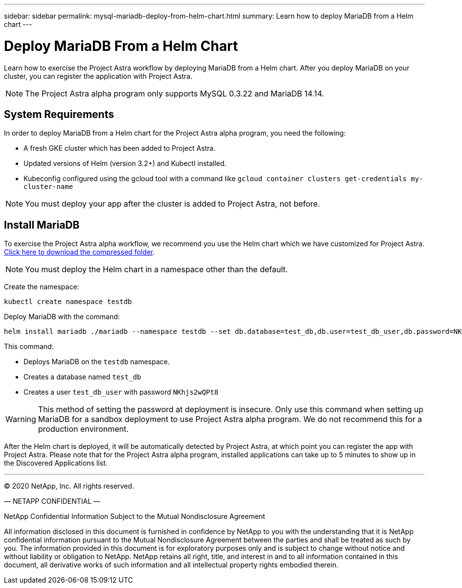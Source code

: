 ---
sidebar: sidebar
permalink: mysql-mariadb-deploy-from-helm-chart.html
summary: Learn how to deploy MariaDB from a Helm chart
---

= Deploy MariaDB From a Helm Chart

Learn how to exercise the Project Astra workflow by deploying MariaDB from a Helm chart. After you deploy MariaDB on your cluster, you can register the application with Project Astra.

NOTE: The Project Astra alpha program only supports MySQL 0.3.22 and MariaDB 14.14.

== System Requirements

In order to deploy MariaDB from a Helm chart for the Project Astra alpha program, you need the following:

* A fresh GKE cluster which has been added to Project Astra.
* Updated versions of Helm (version 3.2+) and Kubectl installed.
* Kubeconfig configured using the gcloud tool with a command like `gcloud container clusters get-credentials my-cluster-name`

NOTE: You must deploy your app after the cluster is added to Project Astra, not before.

== Install MariaDB

To exercise the Project Astra alpha workflow, we recommend you use the Helm chart which we have customized for Project Astra. link:assets/mariadb.zip[Click here to download the compressed folder].

NOTE: You must deploy the Helm chart in a namespace other than the default.

Create the namespace:

----
kubectl create namespace testdb
----

Deploy MariaDB with the command:

----
helm install mariadb ./mariadb --namespace testdb --set db.database=test_db,db.user=test_db_user,db.password=NKhjs2wQPt8 > /dev/null 2>&1
----

This command:

* Deploys MariaDB on the `testdb` namespace.
* Creates a database named `test_db`
* Creates a user `test_db_user` with password `NKhjs2wQPt8`

WARNING: This method of setting the password at deployment is insecure. Only use this command when setting up MariaDB for a sandbox deployment to use Project Astra alpha program. We do not recommend this for a production environment.

After the Helm chart is deployed, it will be automatically detected by Project Astra, at which point you can register the app with Project Astra. Please note that for the Project Astra alpha program, installed applications can take up to 5 minutes to show up in the Discovered Applications list.


'''


(C) 2020 NetApp, Inc. All rights reserved.

— NETAPP CONFIDENTIAL —

NetApp Confidential Information Subject to the Mutual Nondisclosure Agreement

All information disclosed in this document is furnished in confidence by NetApp to you with the understanding that it is NetApp confidential information pursuant to the Mutual Nondisclosure Agreement between the parties and shall be treated as such by you. The information provided in this document is for exploratory purposes only and is subject to change without notice and without liability or obligation to NetApp. NetApp retains all right, title, and interest in and to all information contained in this document, all derivative works of such information and all intellectual property rights embodied therein.
